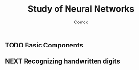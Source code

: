 #+Title:  Study of Neural Networks
#+Author: Comcx
#+Email:  comcx@outlook.com


** TODO Basic Components


** NEXT Recognizing handwritten digits








